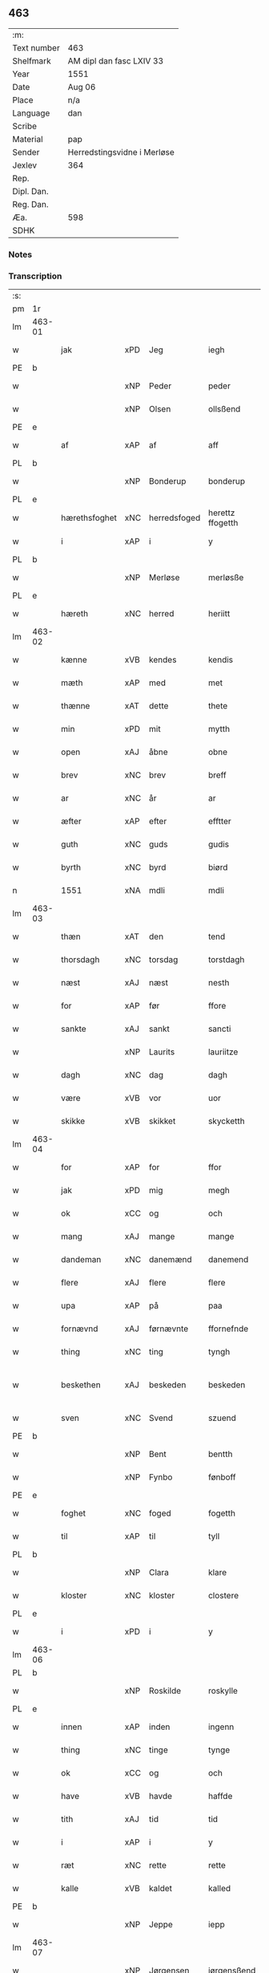** 463
| :m:         |                             |
| Text number | 463                         |
| Shelfmark   | AM dipl dan fasc LXIV 33    |
| Year        | 1551                        |
| Date        | Aug 06                      |
| Place       | n/a                         |
| Language    | dan                         |
| Scribe      |                             |
| Material    | pap                         |
| Sender      | Herredstingsvidne i Merløse |
| Jexlev      | 364                         |
| Rep.        |                             |
| Dipl. Dan.  |                             |
| Reg. Dan.   |                             |
| Æa.         | 598                         |
| SDHK        |                             |

*** Notes


*** Transcription
| :s: |        |               |     |              |                  |                    |                    |   |   |   |   |     |   |   |   |                 |
| pm  | 1r     |               |     |              |                  |                    |                    |   |   |   |   |     |   |   |   |                 |
| lm  | 463-01 |               |     |              |                  |                    |                    |   |   |   |   |     |   |   |   |                 |
| w   |        | jak           | xPD | Jeg          | iegh             | Jegh               | Jegh               |   |   |   |   | dan |   |   |   |          463-01 |
| PE  | b      |               |     |              |                  |                    |                    |   |   |   |   |     |   |   |   |                 |
| w   |        |               | xNP | Peder        | peder            | ped(er)            | ped               |   |   |   |   | dan |   |   |   |          463-01 |
| w   |        |               | xNP | Olsen        | ollsßend         | Ollsßend           | Ollſßend           |   |   |   |   | dan |   |   |   |          463-01 |
| PE  | e      |               |     |              |                  |                    |                    |   |   |   |   |     |   |   |   |                 |
| w   |        | af            | xAP | af           | aff              | aff                | aff                |   |   |   |   | dan |   |   |   |          463-01 |
| PL  | b      |               |     |              |                  |                    |                    |   |   |   |   |     |   |   |   |                 |
| w   |        |               | xNP | Bonderup     | bonderup         | bonder(v)p         | bondeꝛͮp            |   |   |   |   | dan |   |   |   |          463-01 |
| PL  | e      |               |     |              |                  |                    |                    |   |   |   |   |     |   |   |   |                 |
| w   |        | hærethsfoghet | xNC | herredsfoged | herettz ffogetth | herettz ffog⟨e⟩tth | heꝛettz ffog⟨e⟩tth |   |   |   |   | dan |   |   |   |          463-01 |
| w   |        | i             | xAP | i            | y                | y                  | ÿ                  |   |   |   |   | dan |   |   |   |          463-01 |
| PL  | b      |               |     |              |                  |                    |                    |   |   |   |   |     |   |   |   |                 |
| w   |        |               | xNP | Merløse      | merløsße         | merløsße           | meꝛløſße           |   |   |   |   | dan |   |   |   |          463-01 |
| PL  | e      |               |     |              |                  |                    |                    |   |   |   |   |     |   |   |   |                 |
| w   |        | hæreth        | xNC | herred       | heriitt          | heriitt            | heꝛiitt            |   |   |   |   | dan |   |   |   |          463-01 |
| lm  | 463-02 |               |     |              |                  |                    |                    |   |   |   |   |     |   |   |   |                 |
| w   |        | kænne         | xVB | kendes       | kendis           | kend(is)           | ken               |   |   |   |   | dan |   |   |   |          463-02 |
| w   |        | mæth          | xAP | med          | met              | m(et)              | mꝫ                 |   |   |   |   | dan |   |   |   |          463-02 |
| w   |        | thænne        | xAT | dette        | thete            | Th(et)e            | Thꝫe               |   |   |   |   | dan |   |   |   |          463-02 |
| w   |        | min           | xPD | mit          | mytth            | mytth              | mÿtth              |   |   |   |   | dan |   |   |   |          463-02 |
| w   |        | open          | xAJ | åbne         | obne             | obne               | obne               |   |   |   |   | dan |   |   |   |          463-02 |
| w   |        | brev          | xNC | brev         | breff            | breff              | bꝛeff              |   |   |   |   | dan |   |   |   |          463-02 |
| w   |        | ar            | xNC | år           | ar               | ar                 | ar                 |   |   |   |   | dan |   |   |   |          463-02 |
| w   |        | æfter         | xAP | efter        | efftter          | efftt(er)          | efftt             |   |   |   |   | dan |   |   |   |          463-02 |
| w   |        | guth          | xNC | guds         | gudis            | gud(is)            | gu                |   |   |   |   | dan |   |   |   |          463-02 |
| w   |        | byrth         | xNC | byrd         | biørd            | biørd              | biøꝛd              |   |   |   |   | dan |   |   |   |          463-02 |
| n   |        | 1551          | xNA | mdli         | mdli             | mdlj               | mdlj               |   |   |   |   | dan |   |   |   |          463-02 |
| lm  | 463-03 |               |     |              |                  |                    |                    |   |   |   |   |     |   |   |   |                 |
| w   |        | thæn          | xAT | den          | tend             | Tend               | Tend               |   |   |   |   | dan |   |   |   |          463-03 |
| w   |        | thorsdagh     | xNC | torsdag      | torstdagh        | Torstdagh          | Toꝛſtdagh          |   |   |   |   | dan |   |   |   |          463-03 |
| w   |        | næst          | xAJ | næst         | nesth            | Nesth              | Neſth              |   |   |   |   | dan |   |   |   |          463-03 |
| w   |        | for           | xAP | før          | ffore            | ffore              | ffoꝛe              |   |   |   |   | dan |   |   |   |          463-03 |
| w   |        | sankte        | xAJ | sankt        | sancti           | s(anc)ti           | ſt̅i                |   |   |   |   | lat |   |   |   |          463-03 |
| w   |        |               | xNP | Laurits      | lauriitze        | lauriitz(e)        | laűꝛiitzͤ           |   |   |   |   | dan |   |   |   |          463-03 |
| w   |        | dagh          | xNC | dag          | dagh             | dagh               | dagh               |   |   |   |   | dan |   |   |   |          463-03 |
| w   |        | være          | xVB | vor          | uor              | vor                | voꝛ                |   |   |   |   | dan |   |   |   |          463-03 |
| w   |        | skikke        | xVB | skikket      | skycketth        | skycketth          | ſkÿcketth          |   |   |   |   | dan |   |   |   |          463-03 |
| lm  | 463-04 |               |     |              |                  |                    |                    |   |   |   |   |     |   |   |   |                 |
| w   |        | for           | xAP | for          | ffor             | ffor               | ffoꝛ               |   |   |   |   | dan |   |   |   |          463-04 |
| w   |        | jak           | xPD | mig          | megh             | megh               | megh               |   |   |   |   | dan |   |   |   |          463-04 |
| w   |        | ok            | xCC | og           | och              | och                | och                |   |   |   |   | dan |   |   |   |          463-04 |
| w   |        | mang          | xAJ | mange        | mange            | Mange              | Mange              |   |   |   |   | dan |   |   |   |          463-04 |
| w   |        | dandeman      | xNC | danemænd     | danemend         | dane mend          | dane mend          |   |   |   |   | dan |   |   |   |          463-04 |
| w   |        | flere         | xAJ | flere        | flere            | flere              | fleꝛe              |   |   |   |   | dan |   |   |   |          463-04 |
| w   |        | upa           | xAP | på           | paa              | paa                | paa                |   |   |   |   | dan |   |   |   |          463-04 |
| w   |        | fornævnd      | xAJ | førnævnte    | ffornefnde       | ffor(nefnde)       | ffoꝛᷠͤ               |   |   |   |   | dan |   |   |   |          463-04 |
| w   |        | thing         | xNC | ting         | tyngh            | Tyngh              | Tÿngh              |   |   |   |   | dan |   |   |   |          463-04 |
| w   |        | beskethen     | xAJ | beskeden     | beskeden         | be¦skeden          | be¦ſkeden          |   |   |   |   | dan |   |   |   | 463-04---463-05 |
| w   |        | sven          | xNC | Svend        | szuend           | Szvend             | zvend             |   |   |   |   | dan |   |   |   |          463-05 |
| PE  | b      |               |     |              |                  |                    |                    |   |   |   |   |     |   |   |   |                 |
| w   |        |               | xNP | Bent         | bentth           | bentth             | bentth             |   |   |   |   | dan |   |   |   |          463-05 |
| w   |        |               | xNP | Fynbo        | fønboff          | fønboff            | fønboff            |   |   |   |   | dan |   |   |   |          463-05 |
| PE  | e      |               |     |              |                  |                    |                    |   |   |   |   |     |   |   |   |                 |
| w   |        | foghet        | xNC | foged        | fogetth          | fogetth            | fogetth            |   |   |   |   | dan |   |   |   |          463-05 |
| w   |        | til           | xAP | til          | tyll             | Tyll               | Tyll               |   |   |   |   | dan |   |   |   |          463-05 |
| PL  | b      |               |     |              |                  |                    |                    |   |   |   |   |     |   |   |   |                 |
| w   |        |               | xNP | Clara        | klare            | klare              | klaꝛe              |   |   |   |   | dan |   |   |   |          463-05 |
| w   |        | kloster       | xNC | kloster      | clostere         | Closter(e)         | Cloſteꝛ           |   |   |   |   | dan |   |   |   |          463-05 |
| PL  | e      |               |     |              |                  |                    |                    |   |   |   |   |     |   |   |   |                 |
| w   |        | i             | xPD | i            | y                | y                  | ÿ                  |   |   |   |   | dan |   |   |   |          463-05 |
| lm  | 463-06 |               |     |              |                  |                    |                    |   |   |   |   |     |   |   |   |                 |
| PL  | b      |               |     |              |                  |                    |                    |   |   |   |   |     |   |   |   |                 |
| w   |        |               | xNP | Roskilde     | roskylle         | Roskylle           | Roſkylle           |   |   |   |   | dan |   |   |   |          463-06 |
| PL  | e      |               |     |              |                  |                    |                    |   |   |   |   |     |   |   |   |                 |
| w   |        | innen         | xAP | inden        | ingenn           | Jngen(n)           | Jngen̅              |   |   |   |   | dan |   |   |   |          463-06 |
| w   |        | thing         | xNC | tinge        | tynge            | Tynge              | Tynge              |   |   |   |   | dan |   |   |   |          463-06 |
| w   |        | ok            | xCC | og           | och              | och                | och                |   |   |   |   | dan |   |   |   |          463-06 |
| w   |        | have          | xVB | havde        | haffde           | Haffde             | Haffde             |   |   |   |   | dan |   |   |   |          463-06 |
| w   |        | tith          | xAJ | tid          | tid              | Tid                | Tid                |   |   |   |   | dan |   |   |   |          463-06 |
| w   |        | i             | xAP | i            | y                | y                  | ÿ                  |   |   |   |   | dan |   |   |   |          463-06 |
| w   |        | ræt           | xNC | rette        | rette            | Rette              | Rette              |   |   |   |   | dan |   |   |   |          463-06 |
| w   |        | kalle         | xVB | kaldet       | kalled           | kalled             | kalled             |   |   |   |   | dan |   |   |   |          463-06 |
| PE  | b      |               |     |              |                  |                    |                    |   |   |   |   |     |   |   |   |                 |
| w   |        |               | xNP | Jeppe        | iepp             | Jepp               | Jepp               |   |   |   |   | dan |   |   |   |          463-06 |
| lm  | 463-07 |               |     |              |                  |                    |                    |   |   |   |   |     |   |   |   |                 |
| w   |        |               | xNP | Jørgensen    | iørgensßend      | Jørgensßend        | Jøꝛgenſßend        |   |   |   |   | dan |   |   |   |          463-07 |
| PE  | e      |               |     |              |                  |                    |                    |   |   |   |   |     |   |   |   |                 |
| w   |        | af            | xAP | af           | aff              | aff                | aff                |   |   |   |   | dan |   |   |   |          463-07 |
| PL  | b      |               |     |              |                  |                    |                    |   |   |   |   |     |   |   |   |                 |
| w   |        | mylne         | xNC | Mølle        | mølle            | mølle              | mølle              |   |   |   |   | dan |   |   |   |          463-07 |
| w   |        |               | xNP | Borup        | borup            | bor(v)p            | boꝛͮp               |   |   |   |   | dan |   |   |   |          463-07 |
| PL  | e      |               |     |              |                  |                    |                    |   |   |   |   |     |   |   |   |                 |
| w   |        | for           | xAJ | for          | ffor             | ffor               | ffoꝛ               |   |   |   |   | dan |   |   |   |          463-07 |
| w   |        | en            | xAP | et           | etth             | etth               | etth               |   |   |   |   | dan |   |   |   |          463-07 |
| w   |        | skoghhog      | xNC | skovhug      | skoff hogh       | skoff Hogh         | ſkoff Hogh         |   |   |   |   | dan |   |   |   |          463-07 |
| w   |        | sum           | xPD | som          | szomm            | Szom(m)            | zom̅               |   |   |   |   | dan |   |   |   |          463-07 |
| w   |        | han           | xPD | han          | hand             | Hand               | Hand               |   |   |   |   | dan |   |   |   |          463-07 |
| lm  | 463-08 |               |     |              |                  |                    |                    |   |   |   |   |     |   |   |   |                 |
| w   |        | have          | xVB | havde        | haffde           | Haffde             | Haffde             |   |   |   |   | dan |   |   |   |          463-08 |
| w   |        | hugge         | xVB | hugget       | hoggetth         | Hoggetth           | Hoggetth           |   |   |   |   | dan |   |   |   |          463-08 |
| w   |        | i             | xAP | i            | y                | y                  | ÿ                  |   |   |   |   | dan |   |   |   |          463-08 |
| PL  | b      |               |     |              |                  |                    |                    |   |   |   |   |     |   |   |   |                 |
| w   |        | mylne         | xNC | Mølle        | mølle            | mølle              | mølle              |   |   |   |   | dan |   |   |   |          463-08 |
| w   |        | æng           | xNC | Engen        | engend           | Engend             | Engend             |   |   |   |   | dan |   |   |   |          463-08 |
| PL  | e      |               |     |              |                  |                    |                    |   |   |   |   |     |   |   |   |                 |
| w   |        | sum           | xPD | som          | szom             | Szom               | zom               |   |   |   |   | dan |   |   |   |          463-08 |
| w   |        | ligje         | xVB | ligger       | liger            | lige(r)            | lige              |   |   |   |   | dan |   |   |   |          463-08 |
| w   |        | til           | xAP | til          | tyll             | Tyll               | Tyll               |   |   |   |   | dan |   |   |   |          463-08 |
| PE  | b      |               |     |              |                  |                    |                    |   |   |   |   |     |   |   |   |                 |
| w   |        |               | xNP | Mogens       | mons             | Mons               | Mon               |   |   |   |   | dan |   |   |   |          463-08 |
| lm  | 463-09 |               |     |              |                  |                    |                    |   |   |   |   |     |   |   |   |                 |
| w   |        |               | xNP | Andersen     | andersßennn      | andersße(n)n(n)    | andeꝛſße̅n̅          |   |   |   |   | dan |   |   |   |          463-09 |
| PE  | e      |               |     |              |                  |                    |                    |   |   |   |   |     |   |   |   |                 |
| w   |        | garth         | xNC | gård         | gord             | gord               | goꝛd               |   |   |   |   | dan |   |   |   |          463-09 |
| w   |        | i             | xAP | i            | y                | y                  | ÿ                  |   |   |   |   | dan |   |   |   |          463-09 |
| PL  | b      |               |     |              |                  |                    |                    |   |   |   |   |     |   |   |   |                 |
| w   |        |               | xNP | Tåstrup      | tostrup          | Tostr(v)p          | Toſtꝛͮp             |   |   |   |   | dan |   |   |   |          463-09 |
| PL  | e      |               |     |              |                  |                    |                    |   |   |   |   |     |   |   |   |                 |
| w   |        | ok            | xCC | og           | och              | och                | och                |   |   |   |   | dan |   |   |   |          463-09 |
| w   |        | begære        | xVB | begærde      | begerde          | begerde            | begeꝛde            |   |   |   |   | dan |   |   |   |          463-09 |
| w   |        | thæn          | xPD | dem          | dem              | dem                | dem                |   |   |   |   | dan |   |   |   |          463-09 |
| w   |        | ok            | xCC | og           | och              | och                | och                |   |   |   |   | dan |   |   |   |          463-09 |
| w   |        | ræt           | xAJ | ret          | retth            | Retth              | Retth              |   |   |   |   | dan |   |   |   |          463-09 |
| w   |        | mællem        | xAP | mellem       | melumm           | Melvm(m)           | Melm̅              |   |   |   |   | dan |   |   |   |          463-09 |
| lm  | 463-10 |               |     |              |                  |                    |                    |   |   |   |   |     |   |   |   |                 |
| w   |        | sin           | xPD | sin          | ßynd             | ßynd               | ßynd               |   |   |   |   | dan |   |   |   |          463-10 |
| w   |        | husbonde      | xNC | husbonde     | hosbonde         | hosbonde           | hoſbonde           |   |   |   |   | dan |   |   |   |          463-10 |
| w   |        | ok            | xCC | og           | och              | och                | och                |   |   |   |   | dan |   |   |   |          463-10 |
| w   |        | fornævnd      | xAJ | førnævnte    | ffornefnde       | ffor(nefnde)       | ffoꝛᷠͤ               |   |   |   |   | dan |   |   |   |          463-10 |
| PE  | b      |               |     |              |                  |                    |                    |   |   |   |   |     |   |   |   |                 |
| w   |        |               | xNP | Jeppe        | iepp             | Jepp               | Jepp               |   |   |   |   | dan |   |   |   |          463-10 |
| w   |        |               | xNP | Jørgensen    | iørgensßend      | Jørgensßend        | Jøꝛgenſßend        |   |   |   |   | dan |   |   |   |          463-10 |
| PE  | e      |               |     |              |                  |                    |                    |   |   |   |   |     |   |   |   |                 |
| w   |        | um            | xAP | om           | omm              | om(m)              | om̅                 |   |   |   |   | dan |   |   |   |          463-10 |
| w   |        | same          | xAJ | samme        | ßame             | ßame               | ßame               |   |   |   |   | dan |   |   |   |          463-10 |
| w   |        | skoghhog     | xNC | skovhug      | skoffh¦hwgh      | skoffh¦hwgh        | ſkoffh¦hwgh        |   |   |   |   | dan |   |   |   |  463-10--463-11 |
| w   |        | tha           | xAV | da           | da               | da                 | da                 |   |   |   |   | dan |   |   |   |          463-11 |
| w   |        | æfter         | xAP | efter        | efftter          | efftt(er)          | efftt             |   |   |   |   | dan |   |   |   |          463-11 |
| w   |        | sak           | xNC | sagsens      | ßagsßens         | ßagsßens           | ßagſßen           |   |   |   |   | dan |   |   |   |          463-11 |
| w   |        | læghelikhet   | xNC | lejlighed    | leylighed        | leylighed          | leylighed          |   |   |   |   | dan |   |   |   |          463-11 |
| w   |        | tiltal        | xNC | tiltal       | tylltall         | Tyll Tall          | Tyll Tall          |   |   |   |   | dan |   |   |   |          463-11 |
| w   |        | ok            | xCC | og           | och              | och                | och                |   |   |   |   | dan |   |   |   |          463-11 |
| w   |        | gensvar       | xNC | gensvar      | genßuar          | genßvar            | genßar            |   |   |   |   | dan |   |   |   |          463-11 |
| lm  | 463-12 |               |     |              |                  |                    |                    |   |   |   |   |     |   |   |   |                 |
| w   |        | brev          | xNC | brev         | breff            | breff              | bꝛeff              |   |   |   |   | dan |   |   |   |          463-12 |
| w   |        | ok            | xCC | og           | och              | och                | och                |   |   |   |   | dan |   |   |   |          463-12 |
| w   |        | bevising      | xNC | bevising     | beuysßiingh      | beuysßii(n)gh      | beűÿſßii̅gh         |   |   |   |   | dan |   |   |   |          463-12 |
| w   |        | upa           | xAP | på           | poo              | poo                | poo                |   |   |   |   | dan |   |   |   |          463-12 |
| w   |        | bathe         | xPD | både         | bode             | bode               | bode               |   |   |   |   | dan |   |   |   |          463-12 |
| w   |        | sithe         | xNC | sider        | szyder           | Szyde(r)           | zyde             |   |   |   |   | dan |   |   |   |          463-12 |
| w   |        | sum           | xPD | som          | szomm            | Szom(m)            | zom̅               |   |   |   |   | dan |   |   |   |          463-12 |
| w   |        | sik           | xPD | sig          | ßegh             | ßegh               | ßegh               |   |   |   |   | dan |   |   |   |          463-12 |
| w   |        | begive        | xVB | begav        | begaff           | begaff             | begaff             |   |   |   |   | dan |   |   |   |          463-12 |
| w   |        | upa           | xAP | på           | paa              | paa                | paa                |   |   |   |   | dan |   |   |   |          463-12 |
| lm  | 463-13 |               |     |              |                  |                    |                    |   |   |   |   |     |   |   |   |                 |
| w   |        | hværken       | xPD | hverken      | huerckend        | hverckend          | heꝛckend          |   |   |   |   | dan |   |   |   |          463-13 |
| w   |        | lot           | xNC | lad          | lad              | lad                | lad                |   |   |   |   | dan |   |   |   |          463-13 |
| w   |        | æller         | xCC | eller        | eller            | ell(e)r            | ell̅r               |   |   |   |   | dan |   |   |   |          463-13 |
| w   |        | del           | xNC | del          | dell             | dell               | dell               |   |   |   |   | dan |   |   |   |          463-13 |
| w   |        | uti           | xAP | udi          | utti             | vttj               | vttj               |   |   |   |   | dan |   |   |   |          463-13 |
| w   |        | thæn          | xAT | den          | tend             | Tend               | Tend               |   |   |   |   | dan |   |   |   |          463-13 |
| w   |        | grund         | xNC | grund        | grund            | grvnd              | gꝛnd              |   |   |   |   | dan |   |   |   |          463-13 |
| w   |        | upa           | xAP | på           | paa              | paa                | paa                |   |   |   |   | dan |   |   |   |          463-13 |
| w   |        | thæn          | xAT | den          | tenn             | Ten(n)             | Ten̅                |   |   |   |   | dan |   |   |   |          463-13 |
| w   |        | tith          | xNC | tid          | tydh             | Tydh               | Tydh               |   |   |   |   | dan |   |   |   |          463-13 |
| lm  | 463-14 |               |     |              |                  |                    |                    |   |   |   |   |     |   |   |   |                 |
| w   |        | finne         | xVB | fandt        | fantth           | fantth             | fantth             |   |   |   |   | dan |   |   |   |          463-14 |
| w   |        | jak           | xPD | jeg          | iegh             | Jegh               | Jegh               |   |   |   |   | dan |   |   |   |          463-14 |
| w   |        | fornævnd      | xAJ | førnævnte    | fornefnde        | for(nefnde)        | foꝛᷠͤ                |   |   |   |   | dan |   |   |   |          463-14 |
| PE  | b      |               |     |              |                  |                    |                    |   |   |   |   |     |   |   |   |                 |
| w   |        |               | xNP | Jeppe        | iepp             | Jepp               | Jepp               |   |   |   |   | dan |   |   |   |          463-14 |
| w   |        |               | xNP | Jørgensen    | iørgensßend      | Jørgensßend        | Jøꝛgenſßend        |   |   |   |   | dan |   |   |   |          463-14 |
| PE  | e      |               |     |              |                  |                    |                    |   |   |   |   |     |   |   |   |                 |
| w   |        | same          | xAJ | samme        | ßame             | ßame               | ßame               |   |   |   |   | dan |   |   |   |          463-14 |
| w   |        | skoghhog      | xNC | skovhug      | skoff hogh       | skoff hogh         | ſkoff hogh         |   |   |   |   | dan |   |   |   |          463-14 |
| w   |        | fran          | xAP | fra          | fra              | fra                | fꝛa                |   |   |   |   | dan |   |   |   |          463-14 |
| lm  | 463-15 |               |     |              |                  |                    |                    |   |   |   |   |     |   |   |   |                 |
| w   |        | intil         | xAP | indtil       | inttill          | Jnttill            | Jnttill            |   |   |   |   | dan |   |   |   |          463-15 |
| w   |        | sva           | xAV | så           | ßo               | ßo                 | ßo                 |   |   |   |   | dan |   |   |   |          463-15 |
| w   |        | længe         | xAJ | længe        | lange            | lange              | lange              |   |   |   |   | dan |   |   |   |          463-15 |
| w   |        | fornævnd      | xAJ | førnævnte    | fornefnde        | for(nefnde)        | foꝛᷠͤ                |   |   |   |   | dan |   |   |   |          463-15 |
| PE  | b      |               |     |              |                  |                    |                    |   |   |   |   |     |   |   |   |                 |
| w   |        |               | xNP | Jeppe        | iepp             | Jepp               | Jepp               |   |   |   |   | dan |   |   |   |          463-15 |
| w   |        |               | xNP | Jørgensen    | iørgensßend      | Jørgensßend        | Jøꝛgenſßend        |   |   |   |   | dan |   |   |   |          463-15 |
| PE  | e      |               |     |              |                  |                    |                    |   |   |   |   |     |   |   |   |                 |
| w   |        | same          | xAJ | samme        | ßame             | ßame               | ßame               |   |   |   |   | dan |   |   |   |          463-15 |
| w   |        | bætre         | xAJ | bedre        | bettre           | bettre             | bettꝛe             |   |   |   |   | dan |   |   |   |          463-15 |
| w   |        | brev          | xNC | brev         | breff            | breff              | bꝛeff              |   |   |   |   | dan |   |   |   |          463-15 |
| lm  | 463-16 |               |     |              |                  |                    |                    |   |   |   |   |     |   |   |   |                 |
| w   |        | æller         | xCC | eller        | eller            | ell(e)r            | ell̅r               |   |   |   |   | dan |   |   |   |          463-16 |
| w   |        | at            | xIM | at           | atth             | atth               | atth               |   |   |   |   | dan |   |   |   |          463-16 |
| w   |        | kome          | xVB | komme        | komme            | ko(m)me            | ko̅me               |   |   |   |   | dan |   |   |   |          463-16 |
| w   |        | upa           | xAP | på           | poo              | poo                | poo                |   |   |   |   | dan |   |   |   |          463-16 |
| w   |        | same          | xAJ | samme        | ßame             | ßame               | ßame               |   |   |   |   | dan |   |   |   |          463-16 |
| w   |        | skoghhog      | xNC | skovhug      | skoff hogh       | skoff hogh         | ſkoff hőgh         |   |   |   |   | dan |   |   |   |          463-16 |
| w   |        | æn+nu         | xAV | endnu        | endnoff          | End Noff           | End Noff           |   |   |   |   | dan |   |   |   |          463-16 |
| w   |        | for           | xAP | for          | for              | for                | foꝛ                |   |   |   |   | dan |   |   |   |          463-16 |
| lm  | 463-17 |               |     |              |                  |                    |                    |   |   |   |   |     |   |   |   |                 |
| w   |        | jak           | xPD | mig          | megh             | megh               | megh               |   |   |   |   | dan |   |   |   |          463-17 |
| w   |        | i             | xAP | i            | y                | y                  | ÿ                  |   |   |   |   | dan |   |   |   |          463-17 |
| w   |        | ræt           | xAJ | rette        | rette            | Rette              | Rette              |   |   |   |   | dan |   |   |   |          463-17 |
| w   |        | have          | xVB | haver        | haffuer          | haffue(r)          | haffűe            |   |   |   |   | dan |   |   |   |          463-17 |
| w   |        | være          | xVB | været        | ueretth          | veretth            | veꝛetth            |   |   |   |   | dan |   |   |   |          463-17 |
| w   |        | at            | xCS | at           | atth             | atth               | atth               |   |   |   |   | dan |   |   |   |          463-17 |
| w   |        | sva           | xAV | så           | szo              | Szo                | zo                |   |   |   |   | dan |   |   |   |          463-17 |
| w   |        | i             | xAP | i            | y                | y                  | ÿ                  |   |   |   |   | dan |   |   |   |          463-17 |
| w   |        | sanhet        | xNC | sandhed      | ßandhedtth       | ßandhedtth         | ßandhedtth         |   |   |   |   | dan |   |   |   |          463-17 |
| lm  | 463-18 |               |     |              |                  |                    |                    |   |   |   |   |     |   |   |   |                 |
| w   |        | være          | xVB | er           | er               | Er                 | Eꝛ                 |   |   |   |   | dan |   |   |   |          463-18 |
| w   |        | sum           | xPD | som          | szom             | Szom               | zom               |   |   |   |   | dan |   |   |   |          463-18 |
| w   |        | forskreven    | xAJ | forskrevet   | forcreffuitth    | forcreffuitth      | foꝛcꝛeffűitth      |   |   |   |   | dan |   |   |   |          463-18 |
| w   |        | sta           | xVB | står         | stoor            | stoor              | ſtoor              |   |   |   |   | dan |   |   |   |          463-18 |
| w   |        | thæn          | xAT | det          | thet             | Th(et)             | Thꝫ                |   |   |   |   | dan |   |   |   |          463-18 |
| w   |        | besta         | xVB | består       | bestar           | bestar             | beſtar             |   |   |   |   | dan |   |   |   |          463-18 |
| w   |        | jak           | xPD | jeg          | ieg              | Jeg                | Jeg                |   |   |   |   | dan |   |   |   |          463-18 |
| w   |        | mæth          | xAP | med          | met              | m(et)              | mꝫ                 |   |   |   |   | dan |   |   |   |          463-18 |
| w   |        | min           | xPD | mit          | mytth            | mytth              | mytth              |   |   |   |   | dan |   |   |   |          463-18 |
| w   |        | insighle      | xNC | indsegl      | indszegell       | Jnd¦Szegell        | Jnd¦zegell        |   |   |   |   | dan |   |   |   | 463-18---463-19 |
| w   |        | næthen        | xAP | neden        | neden            | Neden              | Neden              |   |   |   |   | dan |   |   |   |          463-19 |
| w   |        | upa           | xAP | på           | poe              | po(e)              | poͤ                 |   |   |   |   | dan |   |   |   |          463-19 |
| w   |        | thænne        | xAT | dette        | thette           | th(ette)           | thꝫͤ                |   |   |   |   | dan |   |   |   |          463-19 |
| w   |        | min           | xPD | mit          | mytth            | mytth              | mytth              |   |   |   |   | dan |   |   |   |          463-19 |
| w   |        | open          | xAJ | åbne         | obne             | obne               | obne               |   |   |   |   | dan |   |   |   |          463-19 |
| w   |        | brev          | xNC | brev         | breff            | breff              | bꝛeff              |   |   |   |   | dan |   |   |   |          463-19 |
| w   |        |               | lat |              | datumm           | datum(m)           | datűm̅              |   |   |   |   | lat |   |   |   |          463-19 |
| w   |        |               | lat |              | utt              | vtt                | vtt                |   |   |   |   | lat |   |   |   |          463-19 |
| w   |        |               | lat |              | supra            | supr(a)            | ſűpꝛͣ               |   |   |   |   | lat |   |   |   |          463-19 |
| :e: |        |               |     |              |                  |                    |                    |   |   |   |   |     |   |   |   |                 |







